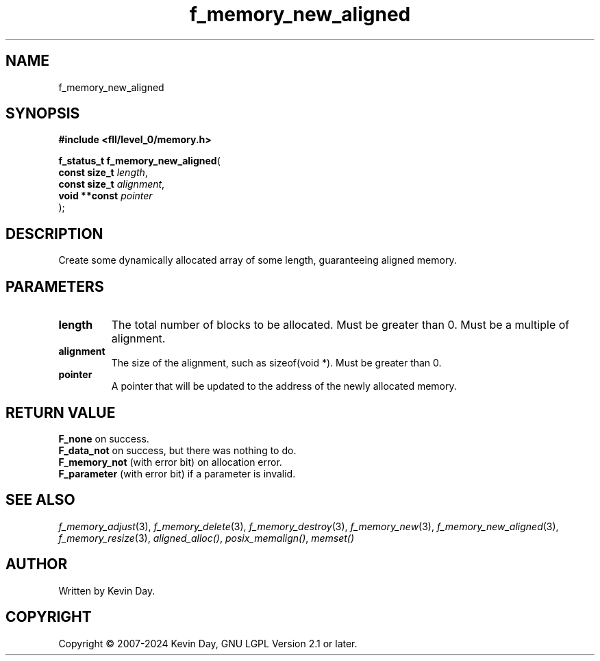 .TH f_memory_new_aligned "3" "February 2024" "FLL - Featureless Linux Library 0.6.9" "Library Functions"
.SH "NAME"
f_memory_new_aligned
.SH SYNOPSIS
.nf
.B #include <fll/level_0/memory.h>
.sp
\fBf_status_t f_memory_new_aligned\fP(
    \fBconst size_t \fP\fIlength\fP,
    \fBconst size_t \fP\fIalignment\fP,
    \fBvoid **const \fP\fIpointer\fP
);
.fi
.SH DESCRIPTION
.PP
Create some dynamically allocated array of some length, guaranteeing aligned memory.
.SH PARAMETERS
.TP
.B length
The total number of blocks to be allocated. Must be greater than 0. Must be a multiple of alignment.

.TP
.B alignment
The size of the alignment, such as sizeof(void *). Must be greater than 0.

.TP
.B pointer
A pointer that will be updated to the address of the newly allocated memory.

.SH RETURN VALUE
.PP
\fBF_none\fP on success.
.br
\fBF_data_not\fP on success, but there was nothing to do.
.br
\fBF_memory_not\fP (with error bit) on allocation error.
.br
\fBF_parameter\fP (with error bit) if a parameter is invalid.
.SH SEE ALSO
.PP
.nh
.ad l
\fIf_memory_adjust\fP(3), \fIf_memory_delete\fP(3), \fIf_memory_destroy\fP(3), \fIf_memory_new\fP(3), \fIf_memory_new_aligned\fP(3), \fIf_memory_resize\fP(3), \fIaligned_alloc()\fP, \fIposix_memalign()\fP, \fImemset()\fP
.ad
.hy
.SH AUTHOR
Written by Kevin Day.
.SH COPYRIGHT
.PP
Copyright \(co 2007-2024 Kevin Day, GNU LGPL Version 2.1 or later.
